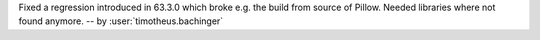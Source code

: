 Fixed a regression introduced in 63.3.0 which broke e.g. the build from source of Pillow. Needed libraries where not found anymore. -- by :user:`timotheus.bachinger`
